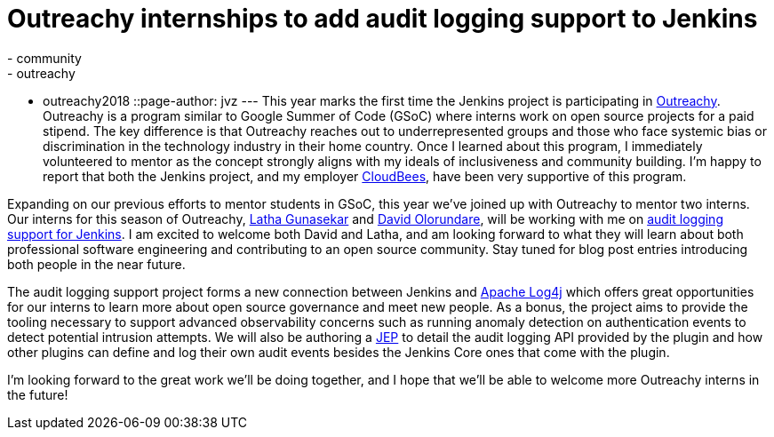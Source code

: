 = Outreachy internships to add audit logging support to Jenkins
:tags:
- community
- outreachy
- outreachy2018
::page-author: jvz
---
This year marks the first time the Jenkins project is participating in https://www.outreachy.org/[Outreachy].
Outreachy is a program similar to Google Summer of Code (GSoC) where interns work on open source projects for a paid stipend.
The key difference is that Outreachy reaches out to underrepresented groups and those who face systemic bias or discrimination in the technology industry in their home country.
Once I learned about this program, I immediately volunteered to mentor as the concept strongly aligns with my ideals of inclusiveness and community building.
I'm happy to report that both the Jenkins project,  and my employer https://www.cloudbees.com[CloudBees], have been very supportive of this program.

Expanding on our previous efforts to mentor students in GSoC, this year we've joined up with Outreachy to mentor two interns.
Our interns for this season of Outreachy,  https://github.com/Lathaguna[Latha Gunasekar] and https://github.com/davidolorundare[David Olorundare], will be working with me on https://github.com/jenkinsci/audit-log-plugin[audit logging support for Jenkins].
I am excited to welcome both David and Latha, and am looking forward to what they will learn about both professional software engineering and contributing to an open source community.
Stay tuned for blog post entries introducing both people in the near future.

The audit logging support project forms a new connection between Jenkins and https://logging.apache.org/log4j/2.x/[Apache Log4j] which offers great opportunities for our interns to learn more about open source governance and meet new people.
As a bonus, the project aims to provide the tooling necessary to support advanced observability concerns such as running anomaly detection on authentication events to detect potential intrusion attempts.
We will also be authoring a https://github.com/jenkinsci/jep[JEP] to detail the audit logging API provided by the plugin and how other plugins can define and log their own audit events besides the Jenkins Core ones that come with the plugin.

I'm looking forward to the great work we'll be doing together, and I hope that we'll be able to welcome more Outreachy interns in the future!
